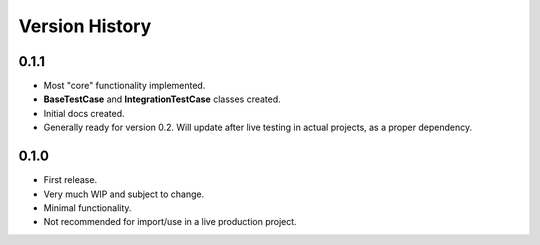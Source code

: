 Version History
***************


0.1.1
=====

* Most "core" functionality implemented.
* **BaseTestCase** and **IntegrationTestCase** classes created.
* Initial docs created.
* Generally ready for version 0.2. Will update after live testing in actual
  projects, as a proper dependency.


0.1.0
=====

* First release.
* Very much WIP and subject to change.
* Minimal functionality.
* Not recommended for import/use in a live production project.
